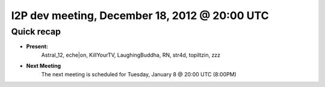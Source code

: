 I2P dev meeting, December 18,  2012 @ 20:00 UTC
===============================================

Quick recap
-----------

* **Present:**
    Astral_12,
    eche|on,
    KillYourTV,
    LaughingBuddha,
    RN,
    str4d,
    topiltzin,
    zzz

* **Next Meeting**
    The next meeting is scheduled for Tuesday, January 8 @ 20:00 UTC (8:00PM)
